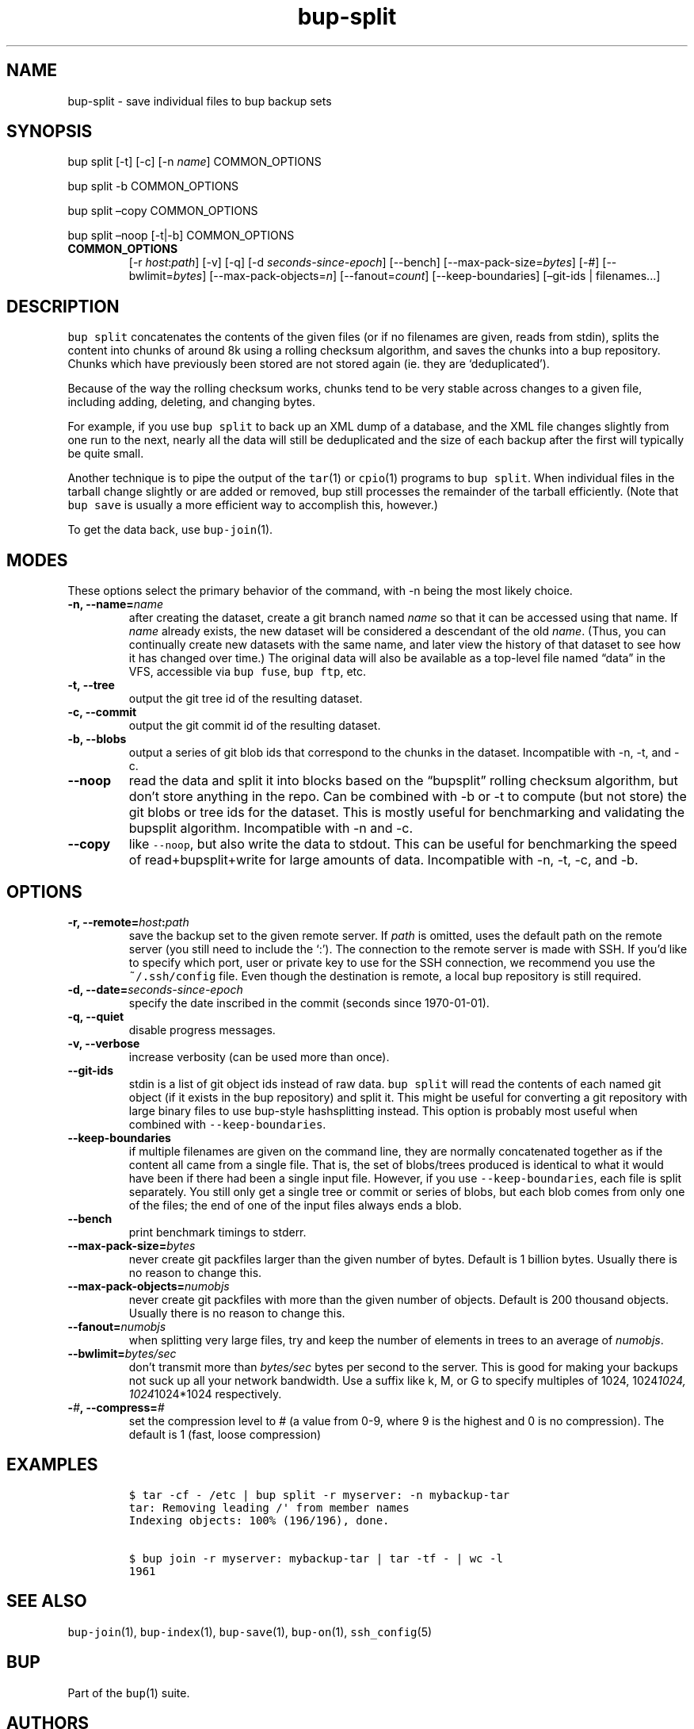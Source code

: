 .\" Automatically generated by Pandoc 2.2.1
.\"
.TH "bup\-split" "1" "2019\-09\-28" "Bup 0.30" ""
.hy
.SH NAME
.PP
bup\-split \- save individual files to bup backup sets
.SH SYNOPSIS
.PP
bup split [\-t] [\-c] [\-n \f[I]name\f[]] COMMON_OPTIONS
.PP
bup split \-b COMMON_OPTIONS
.PP
bup split \[en]copy COMMON_OPTIONS
.PP
bup split \[en]noop [\-t|\-b] COMMON_OPTIONS
.TP
.B COMMON_OPTIONS
[\-r \f[I]host\f[]:\f[I]path\f[]] [\-v] [\-q] [\-d
\f[I]seconds\-since\-epoch\f[]] [\-\-bench]
[\-\-max\-pack\-size=\f[I]bytes\f[]] [\-#] [\-\-bwlimit=\f[I]bytes\f[]]
[\-\-max\-pack\-objects=\f[I]n\f[]] [\-\-fanout=\f[I]count\f[]]
[\-\-keep\-boundaries] [\[en]git\-ids | filenames\&...]
.RS
.RE
.SH DESCRIPTION
.PP
\f[C]bup\ split\f[] concatenates the contents of the given files (or if
no filenames are given, reads from stdin), splits the content into
chunks of around 8k using a rolling checksum algorithm, and saves the
chunks into a bup repository.
Chunks which have previously been stored are not stored again (ie.
they are `deduplicated').
.PP
Because of the way the rolling checksum works, chunks tend to be very
stable across changes to a given file, including adding, deleting, and
changing bytes.
.PP
For example, if you use \f[C]bup\ split\f[] to back up an XML dump of a
database, and the XML file changes slightly from one run to the next,
nearly all the data will still be deduplicated and the size of each
backup after the first will typically be quite small.
.PP
Another technique is to pipe the output of the \f[C]tar\f[](1) or
\f[C]cpio\f[](1) programs to \f[C]bup\ split\f[].
When individual files in the tarball change slightly or are added or
removed, bup still processes the remainder of the tarball efficiently.
(Note that \f[C]bup\ save\f[] is usually a more efficient way to
accomplish this, however.)
.PP
To get the data back, use \f[C]bup\-join\f[](1).
.SH MODES
.PP
These options select the primary behavior of the command, with \-n being
the most likely choice.
.TP
.B \-n, \-\-name=\f[I]name\f[]
after creating the dataset, create a git branch named \f[I]name\f[] so
that it can be accessed using that name.
If \f[I]name\f[] already exists, the new dataset will be considered a
descendant of the old \f[I]name\f[].
(Thus, you can continually create new datasets with the same name, and
later view the history of that dataset to see how it has changed over
time.) The original data will also be available as a top\-level file
named \[lq]data\[rq] in the VFS, accessible via \f[C]bup\ fuse\f[],
\f[C]bup\ ftp\f[], etc.
.RS
.RE
.TP
.B \-t, \-\-tree
output the git tree id of the resulting dataset.
.RS
.RE
.TP
.B \-c, \-\-commit
output the git commit id of the resulting dataset.
.RS
.RE
.TP
.B \-b, \-\-blobs
output a series of git blob ids that correspond to the chunks in the
dataset.
Incompatible with \-n, \-t, and \-c.
.RS
.RE
.TP
.B \-\-noop
read the data and split it into blocks based on the \[lq]bupsplit\[rq]
rolling checksum algorithm, but don't store anything in the repo.
Can be combined with \-b or \-t to compute (but not store) the git blobs
or tree ids for the dataset.
This is mostly useful for benchmarking and validating the bupsplit
algorithm.
Incompatible with \-n and \-c.
.RS
.RE
.TP
.B \-\-copy
like \f[C]\-\-noop\f[], but also write the data to stdout.
This can be useful for benchmarking the speed of read+bupsplit+write for
large amounts of data.
Incompatible with \-n, \-t, \-c, and \-b.
.RS
.RE
.SH OPTIONS
.TP
.B \-r, \-\-remote=\f[I]host\f[]:\f[I]path\f[]
save the backup set to the given remote server.
If \f[I]path\f[] is omitted, uses the default path on the remote server
(you still need to include the `:').
The connection to the remote server is made with SSH.
If you'd like to specify which port, user or private key to use for the
SSH connection, we recommend you use the \f[C]~/.ssh/config\f[] file.
Even though the destination is remote, a local bup repository is still
required.
.RS
.RE
.TP
.B \-d, \-\-date=\f[I]seconds\-since\-epoch\f[]
specify the date inscribed in the commit (seconds since 1970\-01\-01).
.RS
.RE
.TP
.B \-q, \-\-quiet
disable progress messages.
.RS
.RE
.TP
.B \-v, \-\-verbose
increase verbosity (can be used more than once).
.RS
.RE
.TP
.B \-\-git\-ids
stdin is a list of git object ids instead of raw data.
\f[C]bup\ split\f[] will read the contents of each named git object (if
it exists in the bup repository) and split it.
This might be useful for converting a git repository with large binary
files to use bup\-style hashsplitting instead.
This option is probably most useful when combined with
\f[C]\-\-keep\-boundaries\f[].
.RS
.RE
.TP
.B \-\-keep\-boundaries
if multiple filenames are given on the command line, they are normally
concatenated together as if the content all came from a single file.
That is, the set of blobs/trees produced is identical to what it would
have been if there had been a single input file.
However, if you use \f[C]\-\-keep\-boundaries\f[], each file is split
separately.
You still only get a single tree or commit or series of blobs, but each
blob comes from only one of the files; the end of one of the input files
always ends a blob.
.RS
.RE
.TP
.B \-\-bench
print benchmark timings to stderr.
.RS
.RE
.TP
.B \-\-max\-pack\-size=\f[I]bytes\f[]
never create git packfiles larger than the given number of bytes.
Default is 1 billion bytes.
Usually there is no reason to change this.
.RS
.RE
.TP
.B \-\-max\-pack\-objects=\f[I]numobjs\f[]
never create git packfiles with more than the given number of objects.
Default is 200 thousand objects.
Usually there is no reason to change this.
.RS
.RE
.TP
.B \-\-fanout=\f[I]numobjs\f[]
when splitting very large files, try and keep the number of elements in
trees to an average of \f[I]numobjs\f[].
.RS
.RE
.TP
.B \-\-bwlimit=\f[I]bytes/sec\f[]
don't transmit more than \f[I]bytes/sec\f[] bytes per second to the
server.
This is good for making your backups not suck up all your network
bandwidth.
Use a suffix like k, M, or G to specify multiples of 1024,
1024\f[I]1024, 1024\f[]1024*1024 respectively.
.RS
.RE
.TP
.B \-\f[I]#\f[], \-\-compress=\f[I]#\f[]
set the compression level to # (a value from 0\-9, where 9 is the
highest and 0 is no compression).
The default is 1 (fast, loose compression)
.RS
.RE
.SH EXAMPLES
.IP
.nf
\f[C]
$\ tar\ \-cf\ \-\ /etc\ |\ bup\ split\ \-r\ myserver:\ \-n\ mybackup\-tar
tar:\ Removing\ leading\ /\[aq]\ from\ member\ names
Indexing\ objects:\ 100%\ (196/196),\ done.

$\ bup\ join\ \-r\ myserver:\ mybackup\-tar\ |\ tar\ \-tf\ \-\ |\ wc\ \-l
1961
\f[]
.fi
.SH SEE ALSO
.PP
\f[C]bup\-join\f[](1), \f[C]bup\-index\f[](1), \f[C]bup\-save\f[](1),
\f[C]bup\-on\f[](1), \f[C]ssh_config\f[](5)
.SH BUP
.PP
Part of the \f[C]bup\f[](1) suite.
.SH AUTHORS
Avery Pennarun <apenwarr@gmail.com>.
